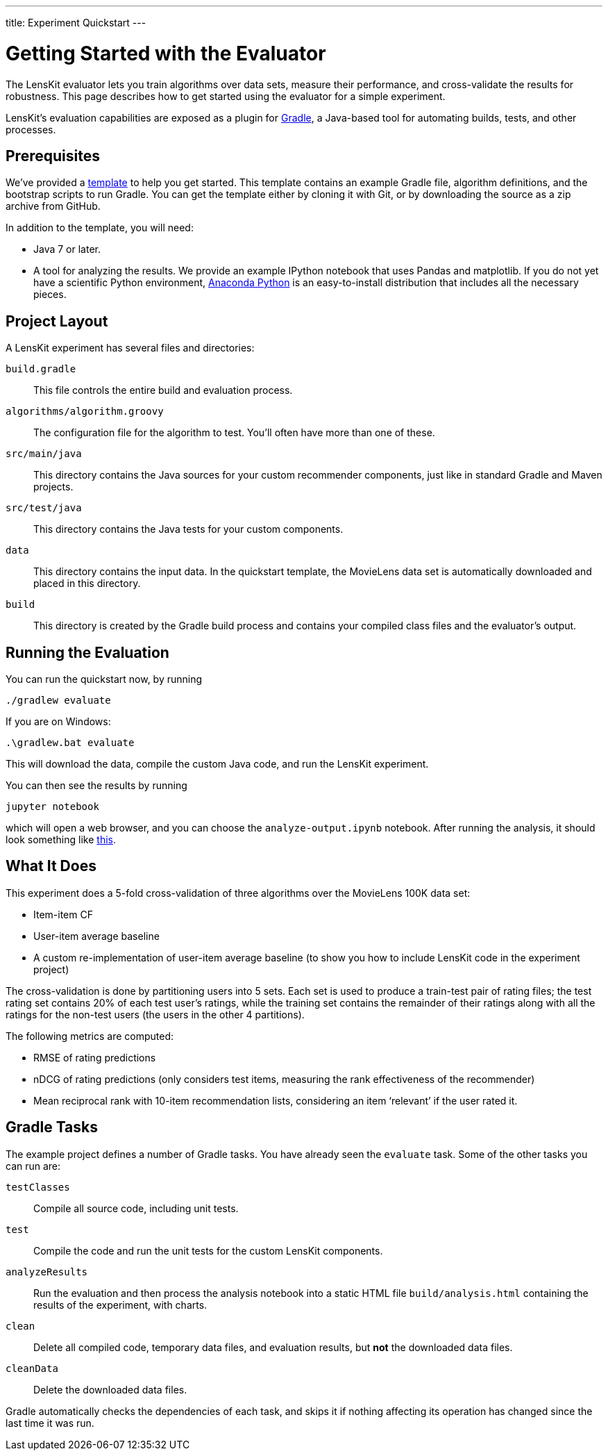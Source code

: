 ---
title: Experiment Quickstart
---

= Getting Started with the Evaluator

The LensKit evaluator lets you train algorithms over data sets, measure their
performance, and cross-validate the results for robustness.  This page
describes how to get started using the evaluator for a simple experiment.

LensKit's evaluation capabilities are exposed as a plugin for http://gradle.org[Gradle],
a Java-based tool for automating builds, tests, and other processes.

== Prerequisites

We've provided a https://github.com/lenskit/eval-quickstart/tree/lk3[template] to help you get started.  This template contains an
example Gradle file, algorithm definitions, and the bootstrap scripts to run Gradle.
You can get the template either by cloning it with Git, or by downloading the source
as a zip archive from GitHub.

In addition to the template, you will need:

-   Java 7 or later.
-   A tool for analyzing the results.  We provide an example IPython notebook
    that uses Pandas and matplotlib.  If you do not yet have a scientific Python
    environment, https://www.continuum.io/downloads[Anaconda Python] is an easy-to-install distribution that
    includes all the necessary pieces.

== Project Layout

A LensKit experiment has several files and directories:

`build.gradle`::
This file controls the entire build and evaluation process.

`algorithms/algorithm.groovy`::
The configuration file for the algorithm to test.  You'll often have more than one of these.

`src/main/java`::
This directory contains the Java sources for your custom recommender components, just like in standard Gradle and Maven projects.

`src/test/java`::
This directory contains the Java tests for your custom components.

`data`::
This directory contains the input data.  In the quickstart template, the MovieLens data set is automatically downloaded and placed in this directory.

`build`::
This directory is created by the Gradle build process and contains your compiled class files and the evaluator's output.

== Running the Evaluation

You can run the quickstart now, by running

 ./gradlew evaluate

If you are on Windows:

 .\gradlew.bat evaluate

This will download the data, compile the custom Java code, and run the
LensKit experiment.

You can then see the results by running

 jupyter notebook

which will open a web browser, and you can choose the `analyze-output.ipynb` notebook.  After running the analysis, it should
look something like link:analysis.html[this].

== What It Does

This experiment does a 5-fold cross-validation of three algorithms over the
MovieLens 100K data set:

-   Item-item CF
-   User-item average baseline
-   A custom re-implementation of user-item average baseline (to show you
    how to include LensKit code in the experiment project)

The cross-validation is done by partitioning users into 5 sets.  Each set
is used to produce a train-test pair of rating files; the test rating set
contains 20% of each test user's ratings, while the training set contains
the remainder of their ratings along with all the ratings for the non-test
users (the users in the other 4 partitions).

The following metrics are computed:

-   RMSE of rating predictions
-   nDCG of rating predictions (only considers test items, measuring
    the rank effectiveness of the recommender)
-   Mean reciprocal rank with 10-item recommendation lists, considering
    an item ‘relevant’ if the user rated it.

== Gradle Tasks

The example project defines a number of Gradle tasks.  You have already
seen the `evaluate` task.  Some of the other tasks you can run are:

`testClasses`:: 
Compile all source code, including unit tests.

`test`:: 
Compile the code and run the unit tests for the custom LensKit components.

`analyzeResults`:: 
Run the evaluation and then process the analysis notebook into a static HTML file `build/analysis.html` containing the results of the experiment, with charts.

`clean`:: 
Delete all compiled code, temporary data files, and evaluation results, but *not* the downloaded data files.

`cleanData`:: 
Delete the downloaded data files.

Gradle automatically checks the dependencies of each task, and skips it if
nothing affecting its operation has changed since the last time it was run.
